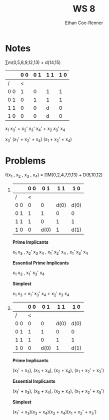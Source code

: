 #+title: WS 8
#+author: Ethan Coe-Renner

* Notes
\sum{}m(0,5,8,9,12,13) + d(14,15)


|     | 0 0 | 0 1 | 1 1 | 1 0 |
|-----+-----+-----+-----+-----|
| /   |   < |     |     |     |
| 0 0 |   1 |   0 | 1   |   1 |
| 0 1 |   0 |   1 | 1   |   1 |
| 1 1 |   0 |   0 | d   |   0 |
| 1 0 |   0 |   0 | d   |   0 |

x_1 x_3' + x_2' x_3' x_4' + x_2 x_3' x_4

x_3' (x_1' + x_2' + x_4) (x_1 + x_2' + x_4)


* Problems

f(x_1 , x_2 , x_3 , x_4) = \prod{}M(0,2,4,7,9,13) + D(8,10,12)
1. 
   
     |     | 0 0 |  0 1 |  1 1 | 1 0  |
     |-----+-----+------+------+------|
     | /   |   < |      |      |      |
     | 0 0 |   0 |    0 | d(0) | d(0) |
     | 0 1 |   1 |    1 |    0 | 0    |
     | 1 1 |   1 |    0 |    1 | 1    |
     | 1 0 |   0 | d(0) |    1 | d(1) |

     *Prime Implicants*

     x_1 x_3 , x_2' x_3 x_4 , x_1' x_2' x_4 , x_1' x_3' x_4

     *Essential Prime Implicants*

     x_1 x_3 , x_1' x_3' x_4

     *Simplest*

     x_1 x_3 + x_1' x_3' x_4 + x_2' x_3 x_4


2.
     |     | 0 0 |  0 1 |  1 1 | 1 0  |
     |-----+-----+------+------+------|
     | /   |   < |      |      |      |
     | 0 0 |   0 |    0 | d(0) | d(0) |
     | 0 1 |   1 |    1 |    0 | 0    |
     | 1 1 |   1 |    0 |    1 | 1    |
     | 1 0 |   0 | d(0) |    1 | d(1) |

     *Prime Implicants*

     (x_1' + x_3), (x_3 + x_4), (x_2 + x_4), (x_1 + x_2' + x_3')

     *Essential Implicants*
     
     (x_1' + x_3), (x_3 + x_4), (x_2 + x_4), (x_1 + x_2' + x_3')

     *Simplest*
     
     (x_1' + x_3)(x_3 + x_4)(x_2 + x_4)(x_1 + x_2' + x_3')


